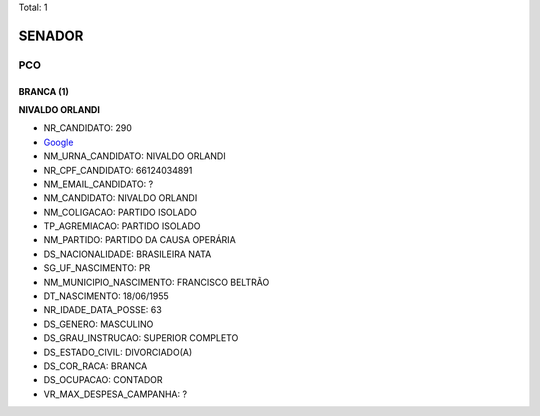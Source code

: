 Total: 1

SENADOR
=======

PCO
---

BRANCA (1)
..........

**NIVALDO ORLANDI**

- NR_CANDIDATO: 290
- `Google <https://www.google.com/search?q=NIVALDO+ORLANDI>`_
- NM_URNA_CANDIDATO: NIVALDO ORLANDI
- NR_CPF_CANDIDATO: 66124034891
- NM_EMAIL_CANDIDATO: ?
- NM_CANDIDATO: NIVALDO ORLANDI
- NM_COLIGACAO: PARTIDO ISOLADO
- TP_AGREMIACAO: PARTIDO ISOLADO
- NM_PARTIDO: PARTIDO DA CAUSA OPERÁRIA
- DS_NACIONALIDADE: BRASILEIRA NATA
- SG_UF_NASCIMENTO: PR
- NM_MUNICIPIO_NASCIMENTO: FRANCISCO BELTRÃO
- DT_NASCIMENTO: 18/06/1955
- NR_IDADE_DATA_POSSE: 63
- DS_GENERO: MASCULINO
- DS_GRAU_INSTRUCAO: SUPERIOR COMPLETO
- DS_ESTADO_CIVIL: DIVORCIADO(A)
- DS_COR_RACA: BRANCA
- DS_OCUPACAO: CONTADOR
- VR_MAX_DESPESA_CAMPANHA: ?

